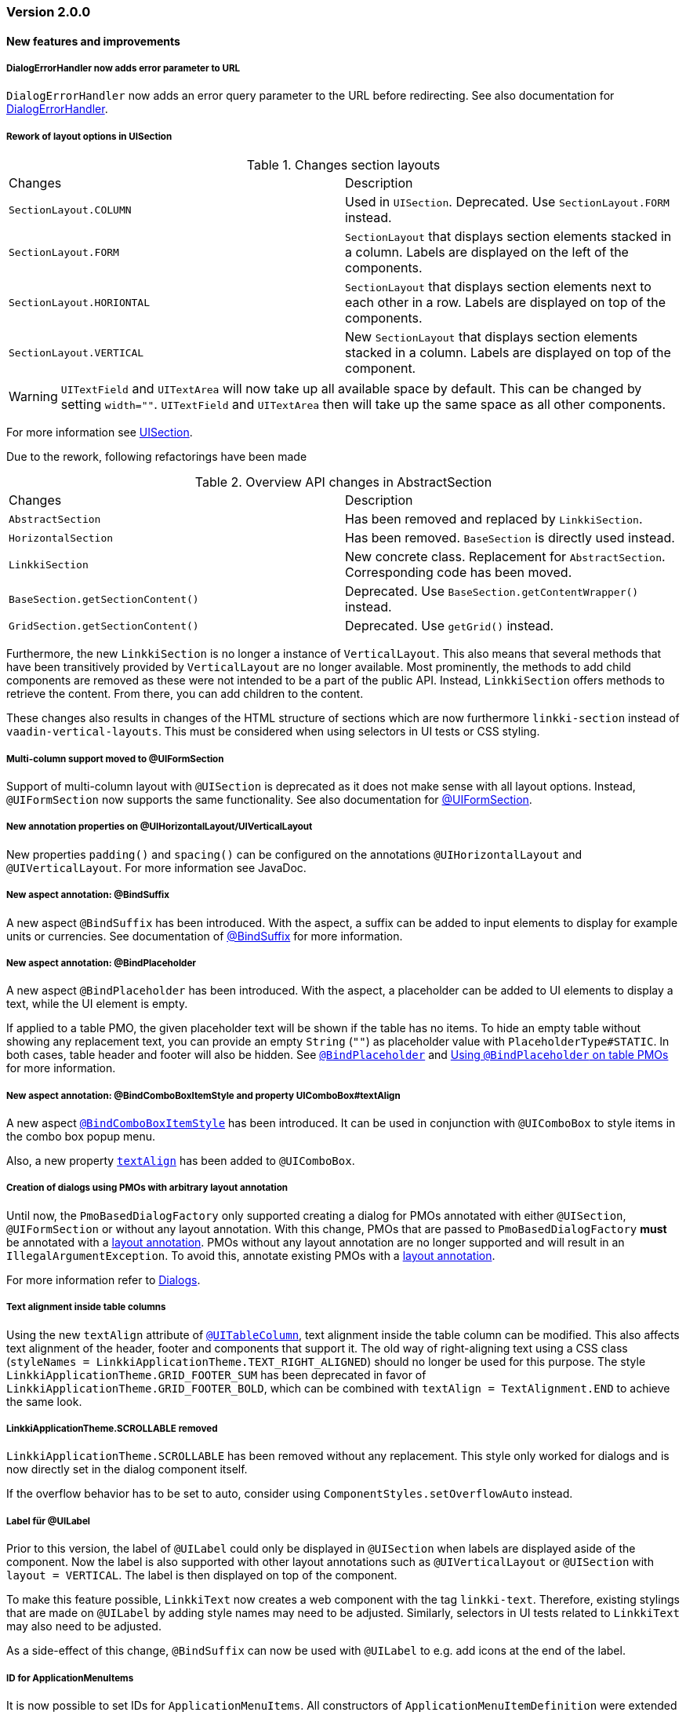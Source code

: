 :jbake-type: referenced
:jbake-status: referenced
:jbake-order: 0

// NO :source-dir: HERE, BECAUSE N&N NEEDS TO SHOW CODE AT IT'S TIME OF ORIGIN, NOT LINK TO CURRENT CODE
:images-folder-name: 01_releasenotes

=== Version 2.0.0

==== New features and improvements

===== DialogErrorHandler now adds error parameter to URL
////
https://jira.faktorzehn.de/browse/FIPM-4286
////
`DialogErrorHandler` now adds an error query parameter to the URL before redirecting. See also documentation for <<error-handler, DialogErrorHandler>>.

[role="api-change"]
===== Rework of layout options in UISection
////
https://jira.faktorzehn.de/browse/LIN-2639
////

.Changes section layouts
[cols="a,a"]
|=== 
| Changes | Description
| `SectionLayout.COLUMN` a| Used in `UISection`. Deprecated. Use `SectionLayout.FORM` instead.
| `SectionLayout.FORM` a| `SectionLayout` that displays section elements stacked in a column. Labels are displayed on the left of the components.
| `SectionLayout.HORIONTAL` a| `SectionLayout` that displays section elements next to each other in a row. Labels are displayed on top of the components.
| `SectionLayout.VERTICAL` a| New `SectionLayout` that displays section elements stacked in a column. Labels are displayed on top of the component.
|===

WARNING: `UITextField` and `UITextArea` will now take up all available space by default. This can be changed by setting `width=""`. `UITextField` and `UITextArea` then will take up the same space as all other components.

For more information see <<layout-uisection, UISection>>.

Due to the rework, following refactorings have been made

.Overview API changes in AbstractSection
[cols="a,a"]
|=== 
| Changes | Description
| `AbstractSection` a| Has been removed and replaced by `LinkkiSection`.
| `HorizontalSection` a| Has been removed. `BaseSection` is directly used instead.
| `LinkkiSection` a| New concrete class. Replacement for `AbstractSection`. Corresponding code has been moved.
| `BaseSection.getSectionContent()` a| Deprecated. Use `BaseSection.getContentWrapper()` instead.
| `GridSection.getSectionContent()` a| Deprecated. Use `getGrid()` instead.
|===

Furthermore, the new `LinkkiSection` is no longer a instance of `VerticalLayout`. This also means that several methods that have been transitively provided by `VerticalLayout` are no longer available. 
Most prominently, the methods to add child components are removed as these were not intended to be a part of the public API. Instead, `LinkkiSection` offers methods to retrieve the content. From there, you can add children to the content.

These changes also results in changes of the HTML structure of sections which are now furthermore `linkki-section` instead of `vaadin-vertical-layouts`. This must be considered when using selectors in UI tests or CSS styling.

[role="api-change"]
===== Multi-column support moved to @UIFormSection
////
https://jira.faktorzehn.de/browse/LIN-2813
////

Support of multi-column layout with `@UISection` is deprecated as it does not make sense with all layout options. Instead, `@UIFormSection` now supports the same functionality. See also documentation for <<uiformsection, @UIFormSection>>.

===== New annotation properties on @UIHorizontalLayout/UIVerticalLayout
////
https://jira.faktorzehn.de/browse/LIN-2023
////
New properties `padding()` and `spacing()` can be configured on the annotations `@UIHorizontalLayout` and `@UIVerticalLayout`. For more information see JavaDoc.

===== New aspect annotation: @BindSuffix
////
https://jira.faktorzehn.de/browse/LIN-579
////

A new aspect `@BindSuffix` has been introduced. With the aspect, a suffix can be added to input elements to display for example units or currencies. See documentation of <<suffix, @BindSuffix>> for more information.

===== New aspect annotation: @BindPlaceholder
////
https://jira.faktorzehn.de/browse/LIN-410
https://jira.faktorzehn.de/browse/LIN-937
////

A new aspect `@BindPlaceholder` has been introduced. With the aspect, a placeholder can be added to UI elements to display a text, while the UI element is empty.

If applied to a table PMO, the given placeholder text will be shown if the table has no items. To hide an empty table without showing any replacement text, you can provide an empty `String` (`""`) as placeholder value with `PlaceholderType#STATIC`. In both cases, table header and footer will also be hidden. See <<placeholder, `@BindPlaceholder`>> and <<placeholder-table-pmo, Using `@BindPlaceholder` on table PMOs>> for more information.

===== New aspect annotation: @BindComboBoxItemStyle and property UIComboBox#textAlign
////
https://jira.faktorzehn.de/browse/LIN-2831
https://jira.faktorzehn.de/browse/LIN-2810
////

A new aspect <<bind-combo-box-item-style,`@BindComboBoxItemStyle`>> has been introduced. It can be used in conjunction with `@UIComboBox` to style items in the combo box popup menu.

Also, a new property <<ui-combobox-textAlign, `textAlign`>> has been added to `@UIComboBox`.

[role="api-change"]
===== Creation of dialogs using PMOs with arbitrary layout annotation
////
https://jira.faktorzehn.de/browse/LIN-2649
////

Until now, the `PmoBasedDialogFactory` only supported creating a dialog for PMOs annotated with either `@UISection`, `@UIFormSection` or without any layout annotation. With this change, PMOs that are passed to `PmoBasedDialogFactory` *must* be annotated with a <<layout, layout annotation>>. PMOs without any layout annotation are no longer supported and will result in an `IllegalArgumentException`. To avoid this, annotate existing PMOs with a <<layout, layout annotation>>.

For more information refer to <<dialogs, Dialogs>>.

[role="api-change"]
===== Text alignment inside table columns
////
https://jira.faktorzehn.de/browse/LIN-2786
////

Using the new `textAlign` attribute of <<ui-table-column,`@UITableColumn`>>, text alignment inside the table column can be modified. This also affects text alignment of the header, footer and components that support it.
The old way of right-aligning text using a CSS class (`styleNames = LinkkiApplicationTheme.TEXT_RIGHT_ALIGNED`) should no longer be used for this purpose. The style `LinkkiApplicationTheme.GRID_FOOTER_SUM` has been deprecated in favor of `LinkkiApplicationTheme.GRID_FOOTER_BOLD`, which can be combined with `textAlign = TextAlignment.END` to achieve the same look.

[role="api-change"]
===== LinkkiApplicationTheme.SCROLLABLE removed
////
https://jira.faktorzehn.de/browse/LIN-2783
////

`LinkkiApplicationTheme.SCROLLABLE` has been removed without any replacement. This style only worked for dialogs and is now directly set in the dialog component itself.

If the overflow behavior has to be set to auto, consider using `ComponentStyles.setOverflowAuto` instead.

[role="api-change"]
===== Label für @UILabel
////
https://jira.faktorzehn.de/browse/LIN-2783
////

Prior to this version, the label of `@UILabel` could only be displayed in `@UISection` when labels are displayed aside of the component. Now the label is also supported with other layout annotations such as `@UIVerticalLayout` or `@UISection` with `layout = VERTICAL`. The label is then displayed on top of the component.

To make this feature possible, `LinkkiText` now creates a web component with the tag `linkki-text`. Therefore, existing stylings that are made on `@UILabel` by adding style names may need to be adjusted. Similarly, selectors in UI tests related to `LinkkiText` may also need to be adjusted.

As a side-effect of this change, `@BindSuffix` can now be used with `@UILabel` to e.g. add icons at the end of the label.

[role="api-change"]
===== ID for ApplicationMenuItems

////
https://jira.faktorzehn.de/browse/LIN-2859
////

It is now possible to set IDs for `ApplicationMenuItems`. All constructors of `ApplicationMenuItemDefinition` were extended with a parameter for the ID. The old constructors have been deprecated. If they are still used the ID is derived from the name of the `ApplicationMenuItem` and converted to an appropriate format with the prefix `appmenu-` (see <<application-menu-item-definition, documentation>>).

Additionally the right menu and its items have been enriched with IDs:
|===
| `appmenu-right` | the right menu bar
| `appmenu-help` | the help menu within the right menu bar
| `appmenu-info` | the info submenu within the help menu
| `appmenu-theme` | the theme variant submenu within the help menu
|===

[role="api-change"]
===== Introduction of linkki theme
////
https://jira.faktorzehn.de/browse/LIN-2623
////

The theme `"linkki"` must now be used for all applications. This is done by adding the annotation `@Theme("linkki")` on a class that implements `AppShellConfigurator`. If an existing custom theme is used, it must extend from the linkki theme. Detailed instructions are provided in the chapter <<styling, "Styling">>.

The class `org.linkki.core.defaults.style.LinkkiTheme` was moved to `org.linkki.core.ui.theme.LinkkiTheme` and
contains the new theme name, variant names and relevant css class names.

===== Introduction of ThemeVariantToggleMenuItemDefinition
////
https://jira.faktorzehn.de/browse/FCOM-904
////
The `ThemeVariantToggleMenuItemDefinition` can be used when adding submenu items for theme variants to the `ApplicationHeader`. For detailed information see <<theme-variant-toggle-menu-item-definition, `ThemeVariantToggleMenuItemDefinition`>>.

===== Disabled browser autocomplete for all default fields
////
https://jira.faktorzehn.de/browse/LIN-2826
////

Since linkki was created primarily for business applications, the autocomplete feature of the browser is rather undesirable and was often disabled in the customer projects. Therefore with linkki 2.0 the autocomplete is disabled on all default fields.

===== Vaadin 8 modules removed

////
https://jira.faktorzehn.de/browse/LIN-2577
////

linkki 2.0.0 does not support Vaadin 8 anymore. Thus, all Vaadin 8 modules are now removed. 

In addition, following deprecated classes and methods are also removed:

.Overview
[cols="a,a"]
|=== 
| Removals | Description
| Class `org.linkki.core.defaults.columnbased.ColumnBasedComponentCreator` a| Not used anymore.
| Class `org.linkki.core.defaults.columnbased.ColumnBasedComponentFactory` a| Not used anymore.
| Class `org.linkki.core.binding.dispatcher.reflection.PropertyNamingConvention` a| Deprecated since Jan. 23rd 2019.
| Class `org.linkki.util.DateFormatRegistry` a| Deprecated since 2019-02-26. Use the static `org.linkki.util.DateFormats` instead.
| Static inner class `org.linkki.core.defaults.ui.element.ItemCaptionProvider.IdAndNameCaptionProvider` a| Deprecated since 1.1. Use `org.linkki.ips.ui.element.IdAndNameCaptionProvider` instead.
| Class `org.linkki.core.uicreation.BindingDefinitionComponentDefinition` a| Deprecated since 1.4.0 because this concept was replaced. The new concept described in <<custom-ui-element-annotation,Creating a custom UI element>>.
| Class `org.linkki.core.binding.descriptor.bindingdefinition.annotation.LinkkiBindingDefinition` a| Deprecated since 1.4.0 because this concept was replaced. The new concept described in <<custom-ui-element-annotation,Creating a custom UI element>>.
| Class `org.linkki.core.binding.descriptor.bindingdefinition.BindingDefinition` a| Deprecated since 1.4.0 because this concept was replaced. The new concept described in <<custom-ui-element-annotation,Creating a custom UI element>>.
| Static inner class `org.linkki.core.binding.descriptor.UIElementAnnotationReader.ModelObjectAnnotationException` a| Deprecated since 1.1 it is replaced by `org.linkki.core.binding.descriptor.modelobject.ModelObjects.ModelObjectAnnotationException`.
| Method `org.linkki.core.binding.descriptor.UIElementAnnotationReader.hasModelObjectAnnotation(Object, String)` a| Deprecated. Use `org.linkki.core.binding.descriptor.modelobject.ModelObjects.isAccessible(Object, String)` instead .
| Class `org.linkki.core.defaults.formatters.TemporalAccessorFormatter<T>` a| Deprecated since 1.5.0 as it is not used internally anymore.
| Class `org.linkki.core.defaults.formatters.LocalDateTimeFormatter` a| Deprecated since 1.5.0 as it is not used internally anymore.
| Class `org.linkki.core.defaults.formatters.LocalDateFormatter` a| Deprecated since 1.5.0 as it is not used internally anymore.
| Class `org.linkki.core.defaults.formatters.Formatter<T>` a| Deprecated since 1.5.0 as it is not used internally anymore.
| Method `org.linkki.core.uicreation.PositionAnnotationReader.getDeprecatedPosition(AnnotatedElement)` a| Not used anymore.
| Method `org.linkki.core.uicreation.PositionAnnotationReader.getDeprecatedPosition(Annotation)` a| Not used anymore.
| Method `org.linkki.core.binding.BindingContext.updateUI()` a| Deprecated since August 1st, 2018. Use `org.linkki.core.binding.BindingContex.modelChanged()` or `org.linkki.core.binding.BindingContex.uiUpdated()` instead.
| Method `org.linkki.core.binding.BindingContext.updateMessages(MessageList)` a| Deprecated since August 1st, 2018. Use `org.linkki.core.binding.BindingContex.displayMessages(MessageList)` instead.
| Method `org.linkki.core.binding.BindingContext.add(Binding)` a| Deprecated since 1.2. Use `org.linkki.core.binding.BindingContext.add(Binding, ComponentWrapper)` instead.
| Method `org.linkki.core.binding.descriptor.UIElementAnnotationReader.getModelObjectSupplier(Object, String)` a| Deprecated since 1.1. Use `org.linkki.core.binding.descriptor.modelobject.ModelObjects.supplierFor(Object, String)` instead.
| Constant `org.linkki.core.defaults.style.LinkkiTheme.SPACING_HORIZONTAL_SECTION` a| Deprecated since February 18th 2019.
| Method `org.linkki.core.binding.descriptor.UIElementAnnotationReader.getModelObjectSupplier(Object, String)` a| Deprecated since 1.1. Use `org.linkki.core.binding.descriptor.modelobject.ModelObjects.supplierFor(Object, String)` instead.
| Constant `org.linkki.core.defaults.style.LinkkiTheme.SPACING_HORIZONTAL_SECTION` a| Deprecated since February 18th 2019.
| Constructor `org.linkki.framework.ui.dialogs.OkCancelDialog.OkCancelDialog(String)` a| Deprecated. Use `org.linkki.framework.ui.dialogs.OkCancelDialog.Builder` instead.
| Constructor `org.linkki.framework.ui.dialogs.OkCancelDialog.OkCancelDialog(String, Handler)` a| Deprecated. Use `org.linkki.framework.ui.dialogs.OkCancelDialog.Builder` instead.
| Constructor `org.linkki.framework.ui.dialogs.OkCancelDialog.OkCancelDialog(String, Handler, ButtonOption)` a| Deprecated. Use `org.linkki.framework.ui.dialogs.OkCancelDialog.Builder` instead.
| Constructor `org.linkki.framework.ui.dialogs.OkCancelDialog.OkCancelDialog(String, Component, Handler, ButtonOption)` a| Deprecated. Use `org.linkki.framework.ui.dialogs.OkCancelDialog.Builder` instead.
| Constructor `org.linkki.framework.ui.dialogs.ConfirmationDialog.ConfirmationDialog(String, Component, Handler)` a| Deprecated. Use `org.linkki.framework.ui.dialogs.ConfirmationDialog.ConfirmationDialog(String, Handler, Component...)` instead.
| Method `org.linkki.framework.ui.component.MessageUiComponents.getInvalidObjectPropertiesAsString(Message)` a| Deprecated. The invalid object property string was a concatenation of simple class name and property name. That was a very technical view of an invalid object property and should not be used for describing a property for the end user. If you need this representation consider to write your own utility method for this conversion.
| Method `org.linkki.core.uicreation.UiCreator.createComponent(Object, BindingContext, Function<Class<?>, Optional<LinkkiComponentDefinition>>, Function<Class<?>, Optional<LinkkiLayoutDefinition>>)` a| Deprecated since February 18th 2019. Use `org.linkki.core.uicreation.UiCreator.createComponent(Object, BindingContext, LinkkiComponentDefinition, Optional<LinkkiLayoutDefinition>)` instead.
| Method `org.linkki.framework.ui.dialogs.PmoBasedDialogFactory.newOkCancelDialog(String, Object, Handler)` a| Deprecated. Use `org.linkki.framework.ui.dialogs.PmoBasedDialogFactory.newOkCancelDialog(String, Handler, Object...)` instead.
| Method `org.linkki.framework.ui.dialogs.PmoBasedDialogFactory.openOkCancelDialog(String, Object, Handler)` a| Deprecated. Use `org.linkki.framework.ui.dialogs.PmoBasedDialogFactory.openOkCancelDialog(String, Handler, Handler, Object...)` instead.
| Static method `org.linkki.framework.ui.dialogs.PmoBasedDialogFactory.open(OkCancelDialog)` a| Deprecated. Call `org.linkki.framework.ui.dialogs.OkCancelDialog.open()` instead.
| Method `org.linkki.core.binding.manager.BindingManager.getExistingContext(Class<?>)` a| Deprecated since May 6th, 2019. Call `org.linkki.core.binding.manager.BindingManager.getContext(Class<?>)` instead.
| Method `org.linkki.core.binding.manager.BindingManager.getExistingContextOrStartNewOne(Class<?>)` a| Deprecated since May 6th, 2019. Call `org.linkki.core.binding.manager.BindingManager.getContext(Class<?>)` instead.
| Method `org.linkki.core.binding.manager.BindingManager.getExistingContext(String)` a| Deprecated since May 6th, 2019. Call `org.linkki.core.binding.manager.BindingManager.getContext(String)` instead.
| Method `org.linkki.core.binding.manager.BindingManager.getExistingContextOrStartNewOne(String)` a| Deprecated since May 6th, 2019. Call `org.linkki.core.binding.manager.BindingManager.getContext(String)` instead.
| Method `org.linkki.core.binding.manager.BindingManager.startNewContext(Class<?>)` a| Deprecated since June 7th, 2019. Use `org.linkki.core.binding.manager.BindingManager.getContext(Class<?>)` instead.
| Method `org.linkki.core.binding.manager.BindingManager.startNewContext(String)` a| Deprecated since June 7th, 2019. Use `org.linkki.core.binding.manager.BindingManager.getContext(String)` instead.
| Method `org.linkki.core.binding.BindingContext.createDispatcherChain(Object, BindingDescriptor)` a| Deprecated since January 2019. Instead of overwriting this method, provide a `PropertyDispatcherFactory` to `BindingContext(String, PropertyBehaviorProvider, PropertyDispatcherFactory, Handler)`.
|===



==== Bugfixes
// https://jira.faktorzehn.de/browse/LIN-2710
* Fixed default behaviour for `@UIDateField`: The calendar overlay is not opened by default. If `@UIDateField` is focused and a date is entered, pressing tab results in focusing the next component.
// https://jira.faktorzehn.de/browse/LIN-2583
* @UIDateField now shows German labels and Monday as the first weekday when the UI locale is German.
// https://jira.faktorzehn.de/browse/LIN-2658
* Until now, converters were only found in the `LinkkiConverterRegistry` for the exact matching class. This led e.g. in the case of `Decimal` to the fact that the subclass `DecimalNull` was not formatted correctly. `LinkkiConverterRegistry` now picks the most specific `Converter`. If `FormattedDecimalFieldToStringConverter()` is added to `LinkkiConverterRegistry`, it avoids printing DecimalNull on a `@UILabel` when the `Decimal` value is empty. 
// https://jira.faktorzehn.de/browse/LIN-2804
* The `OkCancelDialog` OK and Cancel handlers are now triggered only once for a user action. It was possible to trigger them both or twice by pressing the Enter key when the OK or Cancel button was focused.
// https://jira.faktorzehn.de/browse/LIN-2767
* `ComponentStyles.setFormItemLabelWidth()` can now add a label width to UI elements.
// https://jira.faktorzehn.de/browse/LIN-2500
* The `Services` class is now thread safe by using `ConcurrentHashMap` instead of `HashMap`.
// https://jira.faktorzehn.de/browse/LIN-2648
* `TreeGrid` now updates its child nodes correctly and collapses if no children are available.
